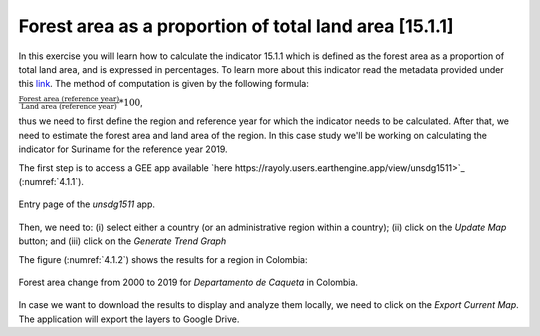 Forest area as a proportion of total land area [15.1.1]
========================================================

In this exercise you will learn how to calculate the indicator 15.1.1 which is defined as the forest area as a proportion of total land area, and is expressed in percentages. To learn more about this indicator read the metadata provided under this `link <https://unstats.un.org/sdgs/metadata/?Text=&Goal=15&Target=15.1>`_.
The method of computation is given by the following formula: 

:math:`\frac{\text{Forest area (reference year)}}{\text{Land area (reference year)}} * 100`,

thus we need to first define the region and reference year for which the indicator needs to be calculated. After that, we need to estimate the forest area and land area of the region. 
In this case study we'll be working on calculating the indicator for Suriname for the reference year 2019.

The first step is to access a GEE app available `here https://rayoly.users.earthengine.app/view/unsdg1511>`_ (:numref:`4.1.1`).


.. _4.1.1:
.. figure:: /img/4.1/4.1.1.png
	:align: center
	:width: 400px

	Entry page of the *unsdg1511* app.

Then, we need to: (i) select either a country (or an administrative region within a country); (ii) click on the *Update Map* button; and (iii) click on the *Generate Trend Graph*

The figure (:numref:`4.1.2`) shows the results for a region in Colombia:

.. _4.1.2:
.. figure:: /img/4.1/4.1.2.png
	:align: center
	:width: 400px

	Forest area change from 2000 to 2019 for *Departamento de Caqueta* in Colombia.

In case we want to download the results to display and analyze them locally, we need to click on the *Export Current Map*.  The application will export the layers to Google Drive.




